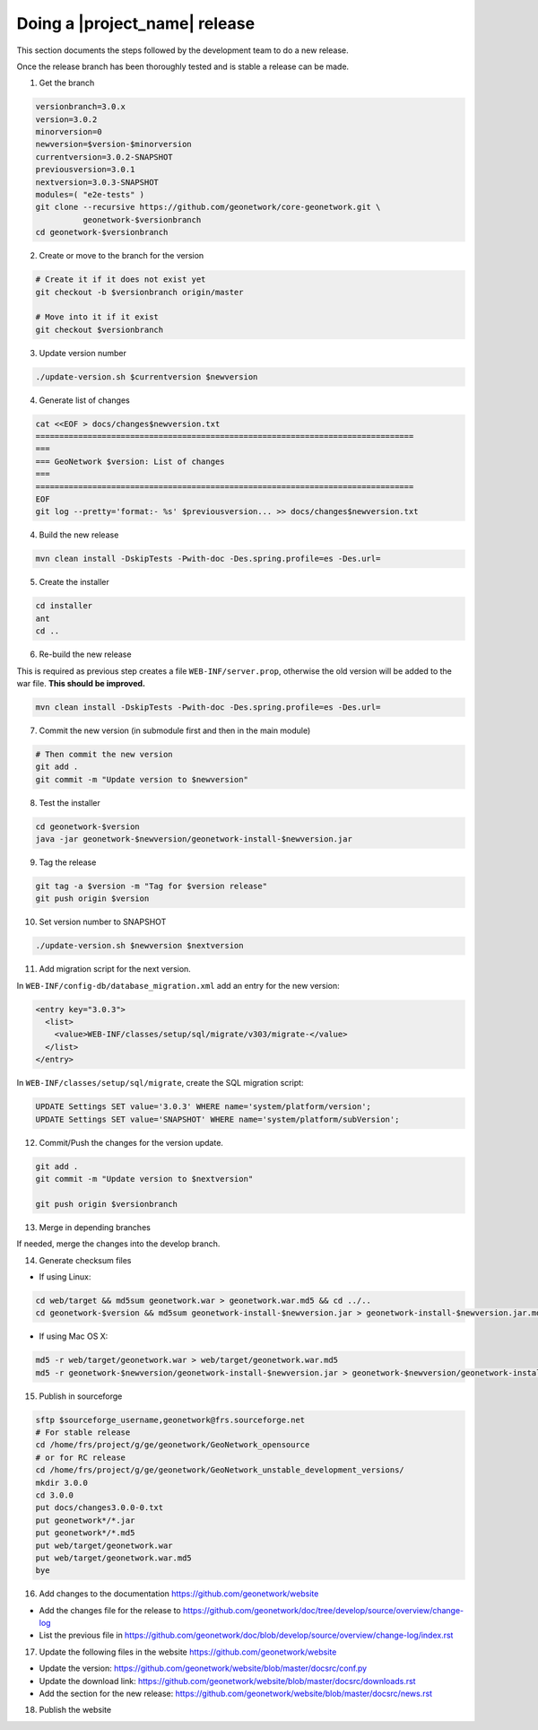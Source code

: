 .. _doing-a-release:


Doing a |project_name| release
##############################

This section documents the steps followed by the development team to do a new release.


Once the release branch has been thoroughly tested and is stable a release can be made.


1. Get the branch

.. code-block:: shell

    versionbranch=3.0.x
    version=3.0.2
    minorversion=0
    newversion=$version-$minorversion
    currentversion=3.0.2-SNAPSHOT
    previousversion=3.0.1
    nextversion=3.0.3-SNAPSHOT
    modules=( "e2e-tests" )
    git clone --recursive https://github.com/geonetwork/core-geonetwork.git \
              geonetwork-$versionbranch
    cd geonetwork-$versionbranch


2. Create or move to the branch for the version


.. code-block:: shell

    # Create it if it does not exist yet
    git checkout -b $versionbranch origin/master

    # Move into it if it exist
    git checkout $versionbranch


3. Update version number



.. code-block:: shell

    ./update-version.sh $currentversion $newversion


4. Generate list of changes


.. code-block:: shell

    cat <<EOF > docs/changes$newversion.txt
    ================================================================================
    ===
    === GeoNetwork $version: List of changes
    ===
    ================================================================================
    EOF
    git log --pretty='format:- %s' $previousversion... >> docs/changes$newversion.txt


4. Build the new release


.. code-block:: shell

    mvn clean install -DskipTests -Pwith-doc -Des.spring.profile=es -Des.url=


5. Create the installer


.. code-block:: shell

    cd installer
    ant
    cd ..

6. Re-build the new release

This is required as previous step creates a file ``WEB-INF/server.prop``, otherwise the old version will be added to the war file. **This should be improved.**

.. code-block:: shell

    mvn clean install -DskipTests -Pwith-doc -Des.spring.profile=es -Des.url=



7. Commit the new version (in submodule first and then in the main module)


.. code-block:: shell

    # Then commit the new version
    git add .
    git commit -m "Update version to $newversion"


8. Test the installer


.. code-block:: shell

    cd geonetwork-$version
    java -jar geonetwork-$newversion/geonetwork-install-$newversion.jar



9. Tag the release


.. code-block:: shell

    git tag -a $version -m "Tag for $version release"
    git push origin $version


10. Set version number to SNAPSHOT


.. code-block:: shell

    ./update-version.sh $newversion $nextversion


11. Add migration script for the next version.

In ``WEB-INF/config-db/database_migration.xml`` add an entry for the new version:

.. code-block:: xml

        <entry key="3.0.3">
          <list>
            <value>WEB-INF/classes/setup/sql/migrate/v303/migrate-</value>
          </list>
        </entry>

In ``WEB-INF/classes/setup/sql/migrate``, create the SQL migration script:

.. code-block:: sql

      UPDATE Settings SET value='3.0.3' WHERE name='system/platform/version';
      UPDATE Settings SET value='SNAPSHOT' WHERE name='system/platform/subVersion';

12. Commit/Push the changes for the version update.

.. code-block:: shell

    git add .
    git commit -m "Update version to $nextversion"

    git push origin $versionbranch

13. Merge in depending branches

If needed, merge the changes into the develop branch.

14. Generate checksum files

* If using Linux:
.. code-block:: shell

    cd web/target && md5sum geonetwork.war > geonetwork.war.md5 && cd ../..
    cd geonetwork-$version && md5sum geonetwork-install-$newversion.jar > geonetwork-install-$newversion.jar.md5 && cd ..

* If using Mac OS X:
.. code-block:: shell

    md5 -r web/target/geonetwork.war > web/target/geonetwork.war.md5
    md5 -r geonetwork-$newversion/geonetwork-install-$newversion.jar > geonetwork-$newversion/geonetwork-install-$newversion.jar.md5


15. Publish in sourceforge

.. code-block:: shell

    sftp $sourceforge_username,geonetwork@frs.sourceforge.net
    # For stable release
    cd /home/frs/project/g/ge/geonetwork/GeoNetwork_opensource
    # or for RC release
    cd /home/frs/project/g/ge/geonetwork/GeoNetwork_unstable_development_versions/
    mkdir 3.0.0
    cd 3.0.0
    put docs/changes3.0.0-0.txt
    put geonetwork*/*.jar
    put geonetwork*/*.md5
    put web/target/geonetwork.war
    put web/target/geonetwork.war.md5
    bye

16. Add changes to the documentation https://github.com/geonetwork/website

- Add the changes file for the release to https://github.com/geonetwork/doc/tree/develop/source/overview/change-log
- List the previous file in https://github.com/geonetwork/doc/blob/develop/source/overview/change-log/index.rst

17. Update the following files in the website https://github.com/geonetwork/website

- Update the version: https://github.com/geonetwork/website/blob/master/docsrc/conf.py
- Update the download link: https://github.com/geonetwork/website/blob/master/docsrc/downloads.rst
- Add the section for the new release: https://github.com/geonetwork/website/blob/master/docsrc/news.rst

18. Publish the website
